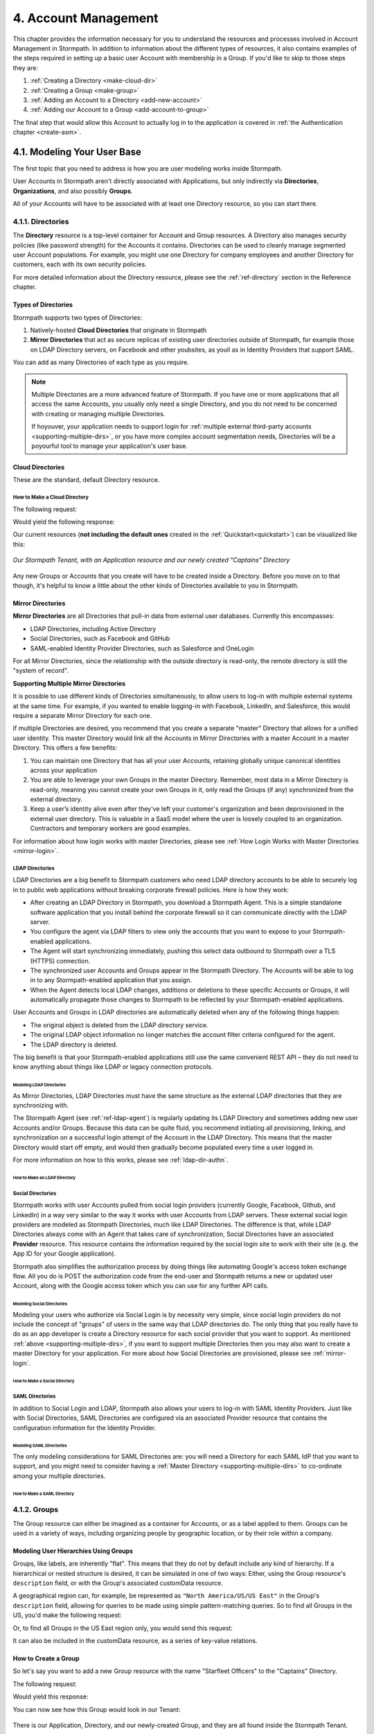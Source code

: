 .. _account-mgmt:

**********************
4. Account Management
**********************

This chapter provides the information necessary for you to understand the resources and processes involved in Account Management in Stormpath. In addition to information about the different types of resources, it also contains examples of the steps required in setting up a basic user Account with membership in a Group. If you'd like to skip to those steps they are:

1. :ref:`Creating a Directory <make-cloud-dir>`
2. :ref:`Creating a Group <make-group>`
3. :ref:`Adding an Account to a Directory <add-new-account>`
4. :ref:`Adding our Account to a Group <add-account-to-group>`

The final step that would allow this Account to actually log in to the application is covered in :ref:`the Authentication chapter <create-asm>`.

4.1. Modeling Your User Base
============================

The first topic that you need to address is how you are user modeling works inside Stormpath.

User Accounts in Stormpath aren't directly associated with Applications, but only indirectly via **Directories**, **Organizations**, and also possibly **Groups**.

All of your Accounts will have to be associated with at least one Directory resource, so you can start there.

.. _directory-mgmt:

4.1.1. Directories
-------------------

The **Directory** resource is a top-level container for Account and Group resources. A Directory also manages security policies (like password strength) for the Accounts it contains. Directories can be used to cleanly manage segmented user Account populations. For example, you might use one Directory for company employees and another Directory for customers, each with its own security policies.

.. only:: rest

For more detailed information about the Directory resource, please see the :ref:`ref-directory` section in the Reference chapter.

.. only:: csharp or vbnet

.. only:: java

.. only:: nodejs

.. only:: php

.. only:: python

Types of Directories
^^^^^^^^^^^^^^^^^^^^
Stormpath supports two types of Directories:

1. Natively-hosted **Cloud Directories** that originate in Stormpath
2. **Mirror Directories** that act as secure replicas of existing user directories outside of Stormpath, for example those on LDAP Directory servers, on Facebook and other youbsites, as youll as in Identity Providers that support SAML.

You can add as many Directories of each type as you require.

.. note::

  Multiple Directories are a more advanced feature of Stormpath. If you have one or more applications that all access the same Accounts, you usually only need a single Directory, and you do not need to be concerned with creating or managing multiple Directories.

  If hoyouver, your application needs to support login for :ref:`multiple external third-party accounts <supporting-multiple-dirs>`, or you have more complex account segmentation needs, Directories will be a poyourful tool to manage your application's user base.

.. _about-cloud-dir:

Cloud Directories
^^^^^^^^^^^^^^^^^
These are the standard, default Directory resource.

.. _make-cloud-dir:

How to Make a Cloud Directory
"""""""""""""""""""""""""""""

The following request:

.. only:: rest

  .. code-block:: http

    POST /v1/directories HTTP/1.1
    Host: api.stormpath.com
    Content-Type: application/json;charset=UTF-8

    {
      "name" : "Captains",
      "description" : "Captains from a variety of stories"
    }

.. only:: csharp or vbnet

  .. only:: csharp

    .. literalinclude:: code/csharp/account_management/create_cloud_dir_req
        :language: csharp

  .. only:: vbnet

    .. literalinclude:: code/vbnet/account_management/create_cloud_dir_req
        :language: vbnet

.. only:: java

  .. literalinclude:: code/java/account_management/create_cloud_dir_req
      :language: java

.. only:: nodejs

  .. literalinclude:: code/nodejs/account_management/create_cloud_dir_req
      :language: javascript

.. only:: php

  .. literalinclude:: code/php/account_management/create_cloud_dir_req
      :language: php

.. only:: python

  .. literalinclude:: code/python/account_management/create_cloud_dir_req
      :language: python

Would yield the following response:

.. only:: rest

  .. code-block:: HTTP

    HTTP/1.1 201 Created
    Location: https://api.stormpath.com/v1/directories/2SKhstu8PlaekcaEXampLE
    Content-Type: application/json;charset=UTF-8

    {
      "href": "https://api.stormpath.com/v1/directories/2SKhstu8PlaekcaEXampLE",
      "name": "Captains",
      "description": "Captains from a variety of stories",
      "status": "ENABLED",
      "createdAt": "2015-08-24T15:32:23.079Z",
      "modifiedAt": "2015-08-24T15:32:23.079Z",
      "tenant": {
        "href": "https://api.stormpath.com/v1/tenants/1gBTncWsp2ObQGeXampLE"
      },
      "provider": {
        "href": "https://api.stormpath.com/v1/directories/2SKhstu8PlaekcaEXampLE/provider"
      },
      "comment":" // This JSON has been truncated for readability",
      "groups": {
        "href": "https://api.stormpath.com/v1/directories/2SKhstu8PlaekcaEXampLE/groups"
      }
    }

.. only:: csharp or vbnet

  .. only:: csharp

    .. literalinclude:: code/csharp/account_management/create_cloud_dir_resp
        :language: csharp

  .. only:: vbnet

    .. literalinclude:: code/vbnet/account_management/create_cloud_dir_resp
        :language: vbnet

.. only:: java

  .. literalinclude:: code/java/account_management/create_cloud_dir_resp
      :language: java

.. only:: nodejs

  .. literalinclude:: code/nodejs/account_management/create_cloud_dir_resp
      :language: javascript

.. only:: php

  .. literalinclude:: code/php/account_management/create_cloud_dir_resp
      :language: php

.. only:: python

  .. literalinclude:: code/python/account_management/create_cloud_dir_resp
      :language: python

Our current resources (**not including the default ones** created in the :ref:`Quickstart<quickstart>`) can be visualized like this:

.. figure:: images/accnt_mgmt/am_erd_01.png
  :align: center
  :scale: 100%
  :alt: <ERD with Directory>

  *Our Stormpath Tenant, with an Application resource and our newly created "Captains" Directory*

Any new Groups or Accounts that you create will have to be created inside a Directory. Before you move on to that though, it's helpful to know a little about the other kinds of Directories available to you in Stormpath.

.. _about-mirror-dir:

Mirror Directories
^^^^^^^^^^^^^^^^^^

**Mirror Directories** are all Directories that pull-in data from external user databases. Currently this encompasses:

- LDAP Directories, including Active Directory
- Social Directories, such as Facebook and GitHub
- SAML-enabled Identity Provider Directories, such as Salesforce and OneLogin

For all Mirror Directories, since the relationship with the outside directory is read-only, the remote directory is still the "system of record".

.. _supporting-multiple-dirs:

**Supporting Multiple Mirror Directories**

It is possible to use different kinds of Directories simultaneously, to allow users to log-in with multiple external systems at the same time. For example, if you wanted to enable logging-in with Facebook, LinkedIn, and Salesforce, this would require a separate Mirror Directory for each one.

If multiple Directories are desired, you recommend that you create a separate "master" Directory that allows for a unified user identity. This master Directory would link all the Accounts in Mirror Directories with a master Account in a master Directory. This offers a few benefits:

1. You can maintain one Directory that has all your user Accounts, retaining globally unique canonical identities across your application

2. You are able to leverage your own Groups in the master Directory. Remember, most data in a Mirror Directory is read-only, meaning you cannot create your own Groups in it, only read the Groups (if any) synchronized from the external directory.

3. Keep a user’s identity alive even after they've left your customer's organization and been deprovisioned in the external user directory. This is valuable in a SaaS model where the user is loosely coupled to an organization. Contractors and temporary workers are good examples.

For information about how login works with master Directories, please see :ref:`How Login Works with Master Directories <mirror-login>`.

.. _about-ldap-dir:

LDAP Directories
""""""""""""""""

LDAP Directories are a big benefit to Stormpath customers who need LDAP directory accounts to be able to securely log in to public web applications without breaking corporate firewall policies. Here is how they work:

- After creating an LDAP Directory in Stormpath, you download a Stormpath Agent. This is a simple standalone software application that you install behind the corporate firewall so it can communicate directly with the LDAP server.
- You configure the agent via LDAP filters to view only the accounts that you want to expose to your Stormpath-enabled applications.
- The Agent will start synchronizing immediately, pushing this select data outbound to Stormpath over a TLS (HTTPS) connection.
- The synchronized user Accounts and Groups appear in the Stormpath Directory. The Accounts will be able to log in to any Stormpath-enabled application that you assign.
- When the Agent detects local LDAP changes, additions or deletions to these specific Accounts or Groups, it will automatically propagate those changes to Stormpath to be reflected by your Stormpath-enabled applications.

User Accounts and Groups in LDAP directories are automatically deleted when any of the following things happen:

- The original object is deleted from the LDAP directory service.
- The original LDAP object information no longer matches the account filter criteria configured for the agent.
- The LDAP directory is deleted.

The big benefit is that your Stormpath-enabled applications still use the same convenient REST API – they do not need to know anything about things like LDAP or legacy connection protocols.

.. _modeling-ldap-dirs:

Modeling LDAP Directories
+++++++++++++++++++++++++++

As Mirror Directories, LDAP Directories must have the same structure as the external LDAP directories that they are synchronizing with.

The Stormpath Agent (see :ref:`ref-ldap-agent`) is regularly updating its LDAP Directory and sometimes adding new user Accounts and/or Groups. Because this data can be quite fluid, you recommend initiating all provisioning, linking, and synchronization on a successful login attempt of the Account in the LDAP Directory. This means that the master Directory would start off empty, and would then gradually become populated every time a user logged in.

For more information on how to this works, please see :ref:`ldap-dir-authn`.

.. _make-ldap-dir:

How to Make an LDAP Directory
+++++++++++++++++++++++++++++

.. only:: rest

  Presently, LDAP Directories can be made via the Stormpath Admin Console, or using the REST API. If you'd like to do it with the Admin Console, please see `the Directory Creation section of the Admin Console Guide <http://docs.stormpath.com/console/product-guide/#create-a-directory>`_. For more information about creating them using REST API, please see :ref:`ldap-dir-authn`.

.. only:: csharp or vbnet

.. only:: java

.. only:: nodejs

.. only:: php

.. only:: python

.. _about-social-dir:

Social Directories
""""""""""""""""""

Stormpath works with user Accounts pulled from social login providers (currently Google, Facebook, Github, and LinkedIn) in a way very similar to the way it works with user Accounts from LDAP servers. These external social login providers are modeled as Stormpath Directories, much like LDAP Directories. The difference is that, while LDAP Directories always come with an Agent that takes care of synchronization, Social Directories have an associated **Provider** resource. This resource contains the information required by the social login site to work with their site (e.g. the App ID for your Google application).

Stormpath also simplifies the authorization process by doing things like automating Google's access token exchange flow. All you do is POST the authorization code from the end-user and Stormpath returns a new or updated user Account, along with the Google access token which you can use for any further API calls.

Modeling Social Directories
++++++++++++++++++++++++++++

Modeling your users who authorize via Social Login is by necessity very simple, since social login providers do not include the concept of "groups" of users in the same way that LDAP directories do. The only thing that you really have to do as an app developer is create a Directory resource for each social provider that you want to support. As mentioned :ref:`above <supporting-multiple-dirs>`, if you want to support multiple Directories then you may also want to create a master Directory for your application. For more about how Social Directories are provisioned, please see :ref:`mirror-login`.

How to Make a Social Directory
++++++++++++++++++++++++++++++

.. only:: rest

  Presently, Social Directories can be made via the Stormpath Admin Console or using REST API. For more information about creating them with the Admin Console please see the `Directories section of the Stormpath Admin Console Guide <http://docs.stormpath.com/console/product-guide/#create-a-directory>`_. For more information about creating them using REST API, please see :ref:`social-authn`.

.. only:: csharp or vbnet

.. only:: java

.. only:: nodejs

.. only:: php

.. only:: python

.. _about-saml-dir:

SAML Directories
""""""""""""""""

In addition to Social Login and LDAP, Stormpath also allows your users to log-in with SAML Identity Providers. Just like with Social Directories, SAML Directories are configured via an associated Provider resource that contains the configuration information for the Identity Provider.

Modeling SAML Directories
+++++++++++++++++++++++++

The only modeling considerations for SAML Directories are: you will need a Directory for each SAML IdP that you want to support, and you might need to consider having a :ref:`Master Directory <supporting-multiple-dirs>` to co-ordinate among your multiple directories.

How to Make a SAML Directory
++++++++++++++++++++++++++++

.. only:: rest

  SAML Directories can be made using the :ref:`Stormpath Admin Console <saml-configuration>` or using :ref:`REST API <saml-configuration-rest>`.

.. only:: csharp or vbnet

.. only:: java

.. only:: nodejs

.. only:: php

.. only:: python

.. _group-mgmt:

4.1.2. Groups
--------------

The Group resource can either be imagined as a container for Accounts, or as a label applied to them. Groups can be used in a variety of ways, including organizing people by geographic location, or by their role within a company.

.. only:: rest

  For more detailed information about the Group resource, please see the :ref:`ref-group` section of the Reference chapter.

.. _hierarchy-groups:

Modeling User Hierarchies Using Groups
^^^^^^^^^^^^^^^^^^^^^^^^^^^^^^^^^^^^^^

Groups, like labels, are inherently "flat". This means that they do not by default include any kind of hierarchy. If a hierarchical or nested structure is desired, it can be simulated in one of two ways: Either, using the Group resource's ``description`` field, or with the Group's associated customData resource.

A geographical region can, for example, be represented as ``"North America/US/US East"`` in the Group's ``description`` field, allowing for queries to be made using simple pattern-matching queries. So to find all Groups in the US, you'd make the following request:

.. only:: rest

  .. code-block:: http

    GET /v1/directories/$DIR_ID/groups?description=US* HTTP/1.1
    Host: api.stormpath.com
    Content-Type: application/json

.. only:: csharp or vbnet

  .. only:: csharp

    .. literalinclude:: code/csharp/account_management/search_directory_group_description1
        :language: csharp

  .. only:: vbnet

    .. literalinclude:: code/vbnet/account_management/search_directory_group_description1
        :language: vbnet

.. only:: java

  .. literalinclude:: code/java/account_management/search_directory_group_description1
      :language: java

.. only:: nodejs

  .. literalinclude:: code/nodejs/account_management/search_directory_group_description1
      :language: javascript

.. only:: php

  .. literalinclude:: code/php/account_management/search_directory_group_description1
      :language: php

.. only:: python

  .. literalinclude:: code/python/account_management/search_directory_group_description1
      :language: python

Or, to find all Groups in the US East region only, you would send this request:

.. only:: rest

  .. code-block:: http

    GET /v1/directories/$DIR_ID/groups?description=US%20East* HTTP/1.1
    Host: api.stormpath.com
    Content-Type: application/json

  .. note::

    URL encoding will change a space into "%20".

.. only:: csharp or vbnet

  .. only:: csharp

    .. literalinclude:: code/csharp/account_management/search_directory_group_description2
        :language: csharp

  .. only:: vbnet

    .. literalinclude:: code/vbnet/account_management/search_directory_group_description2
        :language: vbnet

.. only:: java

  .. literalinclude:: code/java/account_management/search_directory_group_description2
      :language: java

.. only:: nodejs

  .. literalinclude:: code/nodejs/account_management/search_directory_group_description2
      :language: javascript

.. only:: php

  .. literalinclude:: code/php/account_management/search_directory_group_description2
      :language: php

.. only:: python

  .. literalinclude:: code/python/account_management/search_directory_group_description2
      :language: python

It can also be included in the customData resource, as a series of key-value relations.

.. _make-group:

How to Create a Group
^^^^^^^^^^^^^^^^^^^^^

So let's say you want to add a new Group resource with the name "Starfleet Officers" to the "Captains" Directory.

The following request:

.. only:: rest

  .. code-block:: http

    POST /v1/directories/2SKhstu8PlaekcaEXampLE/groups HTTP/1.1
    Host: api.stormpath.com
    Content-Type: application/json;charset=UTF-8

    {
      "name" : "Starfleet Officers",
      "description" : "Commissioned officers in Starfleet",
      "status" : "enabled"
    }

.. only:: csharp or vbnet

  .. only:: csharp

    .. literalinclude:: code/csharp/account_management/create_group_req
        :language: csharp

  .. only:: vbnet

    .. literalinclude:: code/vbnet/account_management/create_group_req
        :language: vbnet

.. only:: java

  .. literalinclude:: code/java/account_management/create_group_req
      :language: java

.. only:: nodejs

  .. literalinclude:: code/nodejs/account_management/create_group_req
      :language: javascript

.. only:: php

  .. literalinclude:: code/php/account_management/create_group_req
      :language: php

.. only:: python

  .. literalinclude:: code/python/account_management/create_group_req
      :language: python

Would yield this response:

.. only:: rest

  .. code-block:: http

    HTTP/1.1 201 Created
    Location: https://api.stormpath.com/v1/groups/1ORBsz2iCNpV8yJExAMpLe
    Content-Type: application/json;charset=UTF-8

    {
      "href":"https://api.stormpath.com/v1/groups/1ORBsz2iCNpV8yJExAMpLe",
      "name":"Starfleet Officers",
      "description":"Commissioned officers in Starfleet",
      "status":"ENABLED",
      "createdAt":"2015-08-25T20:09:23.698Z",
      "modifiedAt":"2015-08-25T20:09:23.698Z",
      "customData":{
        "href":"https://api.stormpath.com/v1/groups/1ORBsz2iCNpV8yJExAMpLe/customData"
      },
      "directory":{
        "href":"https://api.stormpath.com/v1/directories/2SKhstu8PlaekcaEXampLE"
      },
      "tenant":{
        "href":"https://api.stormpath.com/v1/tenants/1gBTncWsp2ObQGeXampLE"
      },
      "accounts":{
        "href":"https://api.stormpath.com/v1/groups/1ORBsz2iCNpV8yJExAMpLe/accounts"
      },
      "accountMemberships":{
        "href":"https://api.stormpath.com/v1/groups/1ORBsz2iCNpV8yJExAMpLe/accountMemberships"
      },
      "applications":{
        "href":"https://api.stormpath.com/v1/groups/1ORBsz2iCNpV8yJExAMpLe/applications"
      }
    }

.. only:: csharp or vbnet

  .. only:: csharp

    .. literalinclude:: code/csharp/account_management/create_group_resp
        :language: csharp

  .. only:: vbnet

    .. literalinclude:: code/vbnet/account_management/create_group_resp
        :language: vbnet

.. only:: java

  .. literalinclude:: code/java/account_management/create_group_resp
      :language: java

.. only:: nodejs

  .. literalinclude:: code/nodejs/account_management/create_group_resp
      :language: javascript

.. only:: php

  .. literalinclude:: code/php/account_management/create_group_resp
      :language: php

.. only:: python

  .. literalinclude:: code/python/account_management/create_group_resp
      :language: python

You can now see how this Group would look in our Tenant:

.. figure:: images/accnt_mgmt/am_erd_02.png
  :align: center
  :scale: 100%
  :alt: <ERD with Directory and Group>

There is our Application, Directory, and our newly-created Group, and they are all found inside the Stormpath Tenant.

.. _account-creation:

4.2. How to Store Accounts in Stormpath
=======================================

The Account resource is a unique identity within your application. It is usually used to model an end-user, although it can also be used by a service, process, or any other entity that needs to log-in to Stormpath.

.. only:: rest

  For more detailed information about the Account resource, see the :ref:`ref-account` section of the Reference chapter.

.. only:: csharp or vbnet

  For more detailed information about the Account resource, see

.. only:: java

  For more detailed information about the Account resource, see

.. only:: nodejs

  For more detailed information about the Account resource, see

.. only:: php

  For more detailed information about the Account resource, see

.. only:: python

  For more detailed information about the Account resource, see

4.2.1. New Account Creation
---------------------------

The basic steps for creating a new Account are covered in the :ref:`Quickstart <quickstart>` chapter. In that example, you show how to add an Account to an Application. Below, you will also show how to add an Account to a specific Directory, or Group.

.. _add-new-account:

Add a New Account to a Directory
^^^^^^^^^^^^^^^^^^^^^^^^^^^^^^^^

Because Accounts are "owned" by Directories, you create new Accounts by adding them to a Directory. You can add an Account to a Directory directly, or you can add it indirectly by registering an Account with an Application, like in the :ref:`Quickstart <quickstart>`, or an Organization, like in :ref:`the Multi-tenancy Chapter <add-accnt-to-org>`.

.. only:: rest

  .. note::

    This section will show examples using a Directory's ``/accounts`` href, but they will also function the same if you use an Application’s or Organization's ``/accounts`` href instead. Just make sure that you have Default Account Stores configured!

  Let's say you want to add a new account for user "Jean-Luc Picard" to the "Captains" Directory, which has the ``directoryId`` value ``2SKhstu8PlaekcaEXampLE``. The following API request:

  .. code-block:: http

    POST /v1/directories/2SKhstu8PlaekcaEXampLE/accounts HTTP/1.1
    Host: api.stormpath.com
    Content-Type: application/json;charset=UTF-8

    {
      "username" : "jlpicard",
      "email" : "capt@enterprise.com",
      "givenName" : "Jean-Luc",
      "surname" : "Picard",
      "password" : "uGhd%a8Kl!"
    }

  .. note::

    The password in the request is being sent to Stormpath as plain text. This is one of the reasons why Stormpath only allows requests via HTTPS. Stormpath implements the latest password hashing and cryptographic best-practices that are automatically upgraded over time so the developer does not have to worry about this. Stormpath can only do this for the developer if you receive the password as plaintext, and only hash it using these techniques.

    Plaintext passwords also allow Stormpath to enforce password restrictions in a configurable manner.

    Most importantly, Stormpath never persists or relays plaintext passwords under any circumstances.

    On the client side, then, you do not need to worry about salting or storing passwords at any point; you need only pass them to Stormpath for hashing, salting, and persisting with the appropriate HTTPS API call.

.. only:: csharp or vbnet

  .. only:: csharp

    .. literalinclude:: code/csharp/account_management/create_account_in_dir_req
        :language: csharp

  .. only:: vbnet

    .. literalinclude:: code/vbnet/account_management/create_account_in_dir_req
        :language: vbnet

.. only:: java

  .. literalinclude:: code/java/account_management/create_account_in_dir_req
      :language: java

.. only:: nodejs

  .. literalinclude:: code/nodejs/account_management/create_account_in_dir_req
      :language: javascript

.. only:: php

  .. literalinclude:: code/php/account_management/create_account_in_dir_req
      :language: php

.. only:: python

  .. literalinclude:: code/python/account_management/create_account_in_dir_req
      :language: python

Would yield this response:

.. only:: rest

  .. code-block:: http

    HTTP/1.1 201 Created
    Location: https://api.stormpath.com/v1/accounts/3apenYvL0Z9v9spExAMpLe
    Content-Type: application/json;charset=UTF-8

    {
      "href": "https://api.stormpath.com/v1/accounts/3apenYvL0Z9v9spExAMpLe",
      "username": "jlpicard",
      "email": "capt@enterprise.com",
      "givenName": "Jean-Luc",
      "middleName": null,
      "surname": "Picard",
      "fullName": "Jean-Luc Picard",
      "status": "ENABLED",
      "createdAt": "2015-08-25T19:57:05.976Z",
      "modifiedAt": "2015-08-25T19:57:05.976Z",
      "emailVerificationToken": null,
      "customData": {
        "href": "https://api.stormpath.com/v1/accounts/3apenYvL0Z9v9spExAMpLe/customData"
      },
      "providerData": {
        "href": "https://api.stormpath.com/v1/accounts/3apenYvL0Z9v9spExAMpLe/providerData"
      },
      "comment":" // This JSON has been truncated for readability"
    }

.. only:: csharp or vbnet

  .. only:: csharp

    .. literalinclude:: code/csharp/account_management/create_account_in_dir_resp
        :language: csharp

  .. only:: vbnet

    .. literalinclude:: code/vbnet/account_management/create_account_in_dir_resp
        :language: vbnet

.. only:: java

  .. literalinclude:: code/java/account_management/create_account_in_dir_resp
      :language: java

.. only:: nodejs

  .. literalinclude:: code/nodejs/account_management/create_account_in_dir_resp
      :language: javascript

.. only:: php

  .. literalinclude:: code/php/account_management/create_account_in_dir_resp
      :language: php

.. only:: python

  .. literalinclude:: code/python/account_management/create_account_in_dir_resp
      :language: python

Going back to our resource diagram:

.. figure:: images/accnt_mgmt/am_erd_03.png
  :align: center
  :scale: 100%
  :alt: ERD with groupMembership

The new Account is now in the "Captains" Directory.

.. _add-account-to-group:

Add an Existing Account to a Group
^^^^^^^^^^^^^^^^^^^^^^^^^^^^^^^^^^

So let's say you want to add "Jean-Luc Picard" to the "Starfleet Officers" Group inside the "Captains" Directory.

You make the following request:

.. only:: rest

  .. code-block:: http

    POST /v1/groupMemberships HTTP/1.1
    Host: api.stormpath.com
    Content-Type: application/json;charset=UTF-8

    {
      "account" : {
          "href" : "https://api.stormpath.com/v1/accounts/3apenYvL0Z9v9spExAMpLe"
       },
       "group" : {
           "href" : "https://api.stormpath.com/v1/groups/1ORBsz2iCNpV8yJExAMpLe"
       }
    }

.. only:: csharp or vbnet

  .. only:: csharp

    .. literalinclude:: code/csharp/account_management/add_account_to_group_req
        :language: csharp

  .. only:: vbnet

    .. literalinclude:: code/vbnet/account_management/add_account_to_group_req
        :language: vbnet

.. only:: java

  .. literalinclude:: code/java/account_management/add_account_to_group_req
      :language: java

.. only:: nodejs

  .. literalinclude:: code/nodejs/account_management/add_account_to_group_req
      :language: javascript

.. only:: php

  .. literalinclude:: code/php/account_management/add_account_to_group_req
      :language: php

.. only:: python

  .. literalinclude:: code/python/account_management/add_account_to_group_req
      :language: python

And get the following response:

.. only:: rest

  .. code-block:: http

    HTTP/1.1 201 Created
    Location: https://api.stormpath.com/v1/groupMemberships/1ufdzvjTWThoqnHf0a9vQ0
    Content-Type: application/json;charset=UTF-8

    {
      "href": "https://api.stormpath.com/v1/groupMemberships/1ufdzvjTWThoqnHf0a9vQ0",
      "account": {
        "href": "https://api.stormpath.com/v1/accounts/3apenYvL0Z9v9spExAMpLe"
      },
      "group": {
        "href": "https://api.stormpath.com/v1/groups/1ORBsz2iCNpV8yJExAMpLe"
      }
    }

.. only:: csharp or vbnet

  .. only:: csharp

    .. literalinclude:: code/csharp/account_management/add_account_to_group_resp
        :language: csharp

  .. only:: vbnet

    .. literalinclude:: code/vbnet/account_management/add_account_to_group_resp
        :language: vbnet

.. only:: java

  .. literalinclude:: code/java/account_management/add_account_to_group_resp
      :language: java

.. only:: nodejs

  .. literalinclude:: code/nodejs/account_management/add_account_to_group_resp
      :language: javascript

.. only:: python

  .. literalinclude:: code/python/account_management/add_account_to_group_resp
      :language: python

This would leave us with the following resources:

.. figure:: images/accnt_mgmt/am_erd_final.png
  :align: center
  :scale: 100%
  :alt: Final ERD

This our completed resource set, with an Account that is a member of a Group inside a Directory. That Directory, along with the Application, sit inside the Stormpath Tenant. Notice, hoyouver, that there is no association betyouen the Application and the Directory. For more information about this, please see :ref:`the Authentication chapter <create-asm>`.

.. _importing-accounts:

4.2.2. Importing Accounts
-------------------------

Stormpath also makes it very easy to transfer your existing user directory into a Stormpath Directory using our API. Depending on how you store your passwords, you will use one of three approaches:

1. **Passwords in Plaintext:** If you stored passwords in plaintext, you can use the Stormpath API to import them directly. Stormpath will create the Accounts and secure their passwords automatically (within our system). Make sure that your Stormpath Directory is configured to *not* send Account Verification emails before beginning import.
2. **Passwords With MCF Hash:** If your password hashing algorithm follows a format Stormpath supports, you can use the API to import Accounts directly. Available formats and instructions are detailed :ref:`below <importing-mcf>`.
3. **Passwords With Non-MCF Hash:** If you hashed passwords in a format Stormpath does not support, you can still use the API to create the Accounts, but you will need to issue a password reset afterwards. Otherwise, your users won't be able to use their passwords to login.

.. note::

  To import user accounts from an LDAP or Social Directory, please see :ref:`mirror-login`.

Due to the sheer number of database types and the variation betyouen individual data models, the actual importing of users is not something that Stormpath handles at this time. What you recommend is that you write a script that is able to iterate through your database and grab the necessary information. Then the script uses our APIs to re-create the user base in the Stormpath database.

Importing Accounts with Plaintext Passwords
^^^^^^^^^^^^^^^^^^^^^^^^^^^^^^^^^^^^^^^^^^^

In this case, it is recommended that you suppress Account Verification emails. This can be done by simply adding a ``registrationWorkfloyounabled=false`` query parameter to the end of your API like so::

  https://api.stormpath.com/v1/directories/WpM9nyZ2TbaEzfbeXaMPLE/accounts?registrationWorkfloyounabled=false

.. _importing-mcf:

Importing Accounts with MCF Hash Passwords
^^^^^^^^^^^^^^^^^^^^^^^^^^^^^^^^^^^^^^^^^^

If you are moving from an existing user repository to Stormpath, you may have existing password hashes that you want to reuse in order to provide a seamless upgrade path for your end users. Stormpath does not allow for Account creation with *any* password hash, the password hash must follow modular crypt format (MCF), which is a ``$`` delimited string.
This works as follows:

1. Create the Account specifying the password hash instead of a plain text password. Stormpath will use the password hash to authenticate the Account’s login attempt.

2. If the login attempt is successful, Stormpath will recreate the password hash using a secure HMAC algorithm.

Supported Hashing Algorithms
""""""""""""""""""""""""""""

Stormpath only supports password hashes that use the following algorithms:

- **bcrypt**: These password hashes have the identifier ``$2a$``, ``$2b$``, ``$2x$``, ``$2a$``
- **stormpath2**: A Stormpath-specific password hash format that can be generated with common password hash information, such as algorithm, iterations, salt, and the derived cryptographic hash. For more information see :ref:`below <stormpath2-hash>`.

Once you have a bcrypt or stormpath2 MCF password hash, you can create the Account in Stormpath with the password hash by POSTing the Account information to the Directory or Application ``/accounts`` endpoint and specifying ``passwordFormat=mcf`` as a query parameter::

  https://api.stormpath.com/v1/directories/WpM9nyZ2TbaEzfbeXaMPLE/accounts?passwordFormat=mcf

.. _stormpath2-hash:

The stormpath2 Hashing Algorithm
++++++++++++++++++++++++++++++++

stormpath2 has a format which allows you to derive an MCF hash that Stormpath can read to understand how to recreate the password hash to use during a login attempt. stormpath2 hash format is formatted as::

  $stormpath2$ALGORITHM_NAME$ITERATION_COUNT$BASE64_SALT$BASE64_PASSWORD_HASH

.. list-table::
  :widths: 20 20 20
  :header-rows: 1

  * - Property
    - Description
    - Valid Values

  * - ``ALGORITHM_NAME``
    - The name of the hashing algorithm used to generate the ``BASE64_PASSWORD_HASH``.
    - ``MD5``, ``SHA-1``, ``SHA-256``, ``SHA-384``, ``SHA-512``

  * - ``ITERATION_COUNT``
    - The number of iterations executed when generating the ``BASE64_PASSWORD_HASH``
    - Number > 0

  * - ``BASE64_SALT``
    - The salt byte array used to salt the first hash iteration.
    - String (Base64). If your password hashes do you have salt, you can leave it out entirely.

  * - ``BASE64_PASSWORD_HASH``
    - The computed hash byte array.
    - String (Base64)


Importing Accounts with Non-MCF Hash Passwords
^^^^^^^^^^^^^^^^^^^^^^^^^^^^^^^^^^^^^^^^^^^^^^

In this case you will be using the API in the same way as usual, except with the Password Reset Workflow enabled. That is, you should set the Account's password to a large randomly generated string, and then force the user through the password reset flow. For more information, please see the :ref:`Password Reset section below <password-reset-flow>`.

.. _add-user-customdata:

4.2.3. How to Store Additional User Information as Custom Data
--------------------------------------------------------------

While Stormpath’s default Account attributes are useful to many applications, you might want to add your own custom data to a Stormpath Account. If you want, you can store all of your custom account information in Stormpath so you don’t have to maintain another separate database to store your specific account data.

One example of this could be if you wanted to add information to our "Jean-Luc Picard" Account that didn't fit into any of the existing Account attributes.

For example, you could add information about this user's current location, like the ship this Captain is currently assigned to.

.. only:: rest

  To do this, you specify the ``accountId`` and the ``/customdata`` endpoint.

  .. code-block:: http

    POST /v1/accounts/3apenYvL0Z9v9spExAMpLe/customData HTTP/1.1
    Host: api.stormpath.com
    Content-Type: application/json;charset=UTF-8

    {
      "currentAssignment": "USS Enterprise (NCC-1701-E)"
    }

.. only:: csharp or vbnet

  .. only:: csharp

    .. literalinclude:: code/csharp/account_management/add_cd_to_account_req
        :language: csharp

  .. only:: vbnet

    .. literalinclude:: code/vbnet/account_management/add_cd_to_account_req
        :language: vbnet

.. only:: java

  .. literalinclude:: code/java/account_management/add_cd_to_account_req
      :language: java

.. only:: nodejs

  .. literalinclude:: code/nodejs/account_management/add_cd_to_account_req
      :language: javascript

.. only:: php

  .. literalinclude:: code/php/account_management/add_cd_to_account_req
      :language: php

.. only:: python

  .. literalinclude:: code/python/account_management/add_cd_to_account_req
      :language: python

Which returns the following:

.. only:: rest

  .. code-block:: http

    HTTP/1.1 201 Created
    Location: https://api.stormpath.com/v1/accounts/3apenYvL0Z9v9spExAMpLe/customData
    Content-Type: application/json;charset=UTF-8

    {
      "href": "https://api.stormpath.com/v1/accounts/3apenYvL0Z9v9spExAMpLe/customData",
      "createdAt": "2015-08-25T19:57:05.976Z",
      "modifiedAt": "2015-08-26T19:25:27.936Z",
      "currentAssignment": "USS Enterprise (NCC-1701-E)"
    }

  This information can also be appended as part of the initial Account creation payload.

  For more information about the customData resource, please see the `customData section <http://docs.stormpath.com/rest/product-guide/#custom-data>`_ of the REST API Product Guide.

.. only:: csharp or vbnet

  .. only:: csharp

    .. literalinclude:: code/csharp/account_management/add_cd_to_account_resp
        :language: csharp

  .. only:: vbnet

    .. literalinclude:: code/vbnet/account_management/add_cd_to_account_resp
        :language: vbnet

.. only:: java

  .. literalinclude:: code/java/account_management/add_cd_to_account_resp
      :language: java

.. only:: nodejs

  .. literalinclude:: code/nodejs/account_management/add_cd_to_account_resp
      :language: javascript

.. only:: php

  .. literalinclude:: code/php/account_management/add_cd_to_account_resp
      :language: php

.. only:: python

  .. literalinclude:: code/python/account_management/add_cd_to_account_resp
      :language: python


4.3. How to Search Accounts
===========================

You can search Stormpath Accounts, just like all Resource collections, using Filter, Attribute, and Datetime search.

The Account resource's **searchable attributes** are:

  - ``givenName``
  - ``middleName``
  - ``surname``
  - ``username``
  - ``email``
  - ``status``

.. only:: rest

  Search can be performed against one of the collections of Accounts associated with other entities:

  ``/v1/applications/$APPLICATION_ID/accounts``

  ``/v1/directories/$DIRECTORY_ID/accounts``

  ``/v1/groups/$GROUP_ID/accounts``

  ``/v1/organizations/$ORGANIZATION_ID/accounts``

  For more information about how search works in Stormpath, please see the :ref:`Search section <about-search>` of the Reference chapter.

.. only:: csharp or vbnet

.. only:: java

.. only:: nodejs

.. only:: php

.. only:: python

4.3.1. Example Account Searches
-------------------------------

Below are some examples of different kinds of searches that can be performed to find Accounts.

Search an Application's Accounts for a Particular Word
^^^^^^^^^^^^^^^^^^^^^^^^^^^^^^^^^^^^^^^^^^^^^^^^^^^^^^^

.. only:: rest

  A simple :ref:`search-filter` using the ``?q=`` parameter to the Application's ``/accounts`` collection will find us any Account associated with this Application that has the filter query string as part of any of its searchable attributes.

  **Query**

  .. code-block:: http

    GET /v1/applications/1gk4Dxzi6o4Pbdlexample/accounts?q=luc HTTP/1.1
    Host: api.stormpath.com
    Content-Type: application/json;charset=UTF-8

  .. note::

    Matching is case-insensitive. So ``?q=luc`` and ``?q=Luc`` will return the same results.

  **Response**

  .. code-block:: http

    HTTP/1.1 200 OK
    Location: https://api.stormpath.com/v1/applications/1gk4Dxzi6o4Pbdlexample/accounts
    Content-Type: application/json;charset=UTF-8

    {
      "href": "https://api.stormpath.com/v1/applications/1gk4Dxzi6o4Pbdlexample/accounts",
      "offset": 0,
      "limit": 25,
      "size": 1,
      "items": [
          {
              "href": "https://api.stormpath.com/v1/accounts/3apenYvL0Z9v9spexAmple",
              "username": "jlpicard",
              "email": "capt@enterprise.com",
              "givenName": "Jean-Luc",
              "middleName": null,
              "surname": "Picard",
              "fullName": "Jean-Luc Picard",
              "status": "ENABLED",
              "...": "..."
          }
      ]
    }

.. only:: csharp or vbnet

  .. only:: csharp

    .. literalinclude:: code/csharp/account_management/search_app_accounts_for_word_req
        :language: csharp

  .. only:: vbnet

    .. literalinclude:: code/vbnet/account_management/search_app_accounts_for_word_req
        :language: vbnet

    .. only:: csharp

    .. literalinclude:: code/csharp/account_management/search_app_accounts_for_word_resp
        :language: csharp

  .. only:: vbnet

    .. literalinclude:: code/vbnet/account_management/search_app_accounts_for_word_resp
        :language: vbnet

.. only:: java

  .. literalinclude:: code/java/account_management/search_app_accounts_for_word_req
      :language: java

  .. literalinclude:: code/java/account_management/search_app_accounts_for_word_resp
      :language: java

.. only:: nodejs

  .. literalinclude:: code/nodejs/account_management/search_app_accounts_for_word_req
      :language: javascript

  .. literalinclude:: code/nodejs/account_management/search_app_accounts_for_word_resp
      :language: javascript

.. only:: php

  .. literalinclude:: code/php/account_management/search_app_accounts_for_word_req
      :language: php

  .. literalinclude:: code/php/account_management/search_app_accounts_for_word_resp
      :language: php

.. only:: python

  .. literalinclude:: code/python/account_management/search_app_accounts_for_word_req
      :language: python

  .. literalinclude:: code/python/account_management/search_app_accounts_for_word_resp
      :language: python

Find All the Disabled Accounts in a Directory
^^^^^^^^^^^^^^^^^^^^^^^^^^^^^^^^^^^^^^^^^^^^^

.. only:: rest

  An :ref:`search-attribute` can be used on a Directory's Accounts collection in order to find all of the Accounts that contain a certain value in the specified attribute. This could be used to find all the Accounts that are disabled (i.e. that have their ``status`` set to ``disabled``).

  **Query**

  .. code-block:: http

    GET /v1/directories/accounts?status=DISABLED HTTP/1.1
    Host: api.stormpath.com
    Content-Type: application/json;charset=UTF-8

  **Response**

  .. code-block:: http

    HTTP/1.1 200 OK
    Location: https://api.stormpath.com/v1/
    Content-Type: application/json;charset=UTF-8

    {
        "href": "https://api.stormpath.com/v1/directories/2SKhstu8PlaekcaEXampLE/accounts",
        "offset": 0,
        "limit": 25,
        "size": 1,
        "items": [
            {
                "href": "https://api.stormpath.com/v1/accounts/72EaYgOaq8lwTFHexAmple",
                "username": "first2shoot",
                "email": "han@newrepublic.gov",
                "givenName": "Han",
                "middleName": null,
                "surname": "Solo",
                "fullName": "Han Solo",
                "status": "DISABLED",
                "...": "..."
            }
        ]
    }

.. only:: csharp or vbnet

  .. only:: csharp

    .. literalinclude:: code/csharp/account_management/search_dir_accounts_for_disabled_req
        :language: csharp

  .. only:: vbnet

    .. literalinclude:: code/vbnet/account_management/search_dir_accounts_for_disabled_req
        :language: vbnet

.. only:: java

  .. literalinclude:: code/java/account_management/search_dir_accounts_for_disabled_req
      :language: java

.. only:: nodejs

  .. literalinclude:: code/nodejs/account_management/search_dir_accounts_for_disabled_req
      :language: javascript

.. only:: php

  .. literalinclude:: code/php/account_management/search_dir_accounts_for_disabled_req
      :language: php

.. only:: python

  .. literalinclude:: code/python/account_management/search_dir_accounts_for_disabled_req
      :language: python

Find All Accounts in a Directory That Were Created on a Particular Day
^^^^^^^^^^^^^^^^^^^^^^^^^^^^^^^^^^^^^^^^^^^^^^^^^^^^^^^^^^^^^^^^^^^^^^

.. only:: rest

  :ref:`search-datetime` is used when you want to search for Accounts that have a certain point or period in time that interests you. So you could search for all of the Accounts in a Directory that were modified on Dec 1, 2015.

  **Query**

  .. code-block:: http

    GET /v1/directories/2SKhstu8PlaekcaEXampLE/accounts?modifiedAt=2015-12-01 HTTP/1.1
    Host: api.stormpath.com
    Content-Type: application/json;charset=UTF-8

  .. note::

    The parameter can be written in many different ways. The following are all equivalent:

    - ?modifiedAt=2015-12-01
    - ?modifiedAt=[2015-12-01T00:00, 2015-12-02T00:00]
    - ?modifiedAt=[2015-12-01T00:00:00, 2015-12-02T00:00:00]

    For more information see :ref:`search-datetime`.

  **Response**

  .. code-block:: http

    HTTP/1.1 200 OK
    Location: https://api.stormpath.com/v1/
    Content-Type: application/json;charset=UTF-8

    {
        "href": "https://api.stormpath.com/v1/directories/2SKhstu8Plaekcai8lghrp/accounts",
        "offset": 0,
        "limit": 25,
        "size": 1,
        "items": [
            {
                "href": "https://api.stormpath.com/v1/accounts/72EaYgOaq8lwTFHILydAid",
                "username": "first2shoot",
                "email": "han@newrepublic.gov",
                "givenName": "Han",
                "middleName": null,
                "surname": "Solo",
                "fullName": "Han Solo",
                "status": "DISABLED",
                "createdAt": "2015-08-28T16:07:38.347Z",
                "modifiedAt": "2015-12-01T21:22:56.608Z",
                "...": "..."
            }
        ]
    }

.. only:: csharp or vbnet

  .. only:: csharp

    **Query**

      .. literalinclude:: code/csharp/account_management/search_dir_accounts_for_create_date_req
          :language: csharp

    **Response**

      .. literalinclude:: code/csharp/account_management/search_dir_accounts_for_create_date_resp
          :language: csharp

  .. only:: vbnet

    **Query**

      .. literalinclude:: code/vbnet/account_management/search_dir_accounts_for_create_date_req
          :language: vbnet

    **Response**

      .. literalinclude:: code/vbnet/account_management/search_dir_accounts_for_create_date_resp
          :language: vbnet

.. only:: java

  **Query**

  .. literalinclude:: code/java/account_management/search_dir_accounts_for_create_date_req
      :language: java

  **Response**

  .. literalinclude:: code/java/account_management/search_dir_accounts_for_create_date_resp
      :language: java

.. only:: nodejs

  **Query**

  .. literalinclude:: code/nodejs/account_management/search_dir_accounts_for_create_date_req
      :language: javascript

  **Response**

  .. literalinclude:: code/nodejs/account_management/search_dir_accounts_for_create_date_resp
      :language: javascript

.. only:: php

  **Query**

  .. literalinclude:: code/php/account_management/search_dir_accounts_for_create_date_req
      :language: php

  **Response**

  .. literalinclude:: code/php/account_management/search_dir_accounts_for_create_date_resp
      :language: php

.. only:: python

  **Query**

  .. literalinclude:: code/python/account_management/search_dir_accounts_for_create_date_req
      :language: python

  **Response**

  .. literalinclude:: code/python/account_management/search_dir_accounts_for_create_date_resp
      :language: python

.. _managing-account-pwd:

4.4. How to Manage an Account's Password
========================================

4.4.1. Manage Password Policies
--------------------------------

In Stormpath, password policies are defined on a Directory level. Specifically, they are controlled in a **Password Policy** resource associated with the Directory. Modifying this resource also modifies the behavior of all Accounts that are included in this Directory. For more information about this resource, see the :ref:`Password Policy section in the Reference chapter <ref-password-policy>`.

.. note::

  This section assumes a basic familiarity with Stormpath Workflows. For more information about Workflows, please see `the Directory Workflows section of the Admin Console Guide <http://docs.stormpath.com/console/product-guide/#directory-workflows>`_.

Changing the Password Strength resource for a Directory modifies the requirement for new Accounts and password changes on existing Accounts in that Directory. To update Password Strength, make this call:

.. only:: rest

  .. code-block:: http

    POST v1/passwordPolicies/$DIRECTORY_ID/strength HTTP/1.1
    Host: api.stormpath.com
    Content-Type: application/json;charset=UTF-8

    {
      "minLength": 1,
      "maxLength": 24,
      "minSymbol": 1
    }

.. only:: csharp or vbnet

  .. only:: csharp

    .. literalinclude:: code/csharp/account_management/update_dir_pwd_strength_req
        :language: csharp

  .. only:: vbnet

    .. literalinclude:: code/vbnet/account_management/update_dir_pwd_strength_req
        :language: vbnet

.. only:: java

  .. literalinclude:: code/java/account_management/update_dir_pwd_strength_req
      :language: java

.. only:: nodejs

  .. literalinclude:: code/nodejs/account_management/update_dir_pwd_strength_req
      :language: javascript

.. only:: php

  .. literalinclude:: code/php/account_management/update_dir_pwd_strength_req
      :language: php

.. only:: python

  .. literalinclude:: code/python/account_management/update_dir_pwd_strength_req
      :language: python

Which results in the following response:

.. only:: rest

  .. code-block:: http

    HTTP/1.1 200 OK
    Location: https://api.stormpath.com/v1/passwordPolicies/$DIRECTORY_ID/strength
    Content-Type: application/json;charset=UTF-8

    {
      "href": "https://api.stormpath.com/v1/passwordPolicies/$DIRECTORY_ID/strength",
      "maxLength": 24,
      "minDiacritic": 0,
      "minLength": 1,
      "minLoyourCase": 1,
      "minNumeric": 1,
      "minSymbol": 1,
      "minUpperCase": 1
    }

.. only:: csharp or vbnet

  .. only:: csharp

    .. literalinclude:: code/csharp/account_management/update_dir_pwd_strength_resp
        :language: csharp

  .. only:: vbnet

    .. literalinclude:: code/vbnet/account_management/update_dir_pwd_strength_resp
        :language: vbnet

.. only:: java

  .. literalinclude:: code/java/account_management/update_dir_pwd_strength_resp
      :language: java

.. only:: nodejs

  .. literalinclude:: code/nodejs/account_management/update_dir_pwd_strength_resp
      :language: javascript

.. only:: php

  .. literalinclude:: code/php/account_management/update_dir_pwd_strength_resp
      :language: php

.. only:: python

  .. literalinclude:: code/python/account_management/update_dir_pwd_strength_resp
      :language: python

.. _change-account-pwd:

4.4.2. Change an Account's Password
-----------------------------------

At no point is the user shown, or does Stormpath have access to, the original password once it has been hashed during account creation. The only ways to change an Account password once it has been created are:

1. To allow the user to update it (without seeing the original value) after being authenticated, or
2. To use the :ref:`password reset workflow <password-reset-flow>`.

To update the password, you send the updated password to the Account resource:

.. only:: rest

  .. code-block:: http

    POST /v1/accounts/3apenYvL0Z9v9spexAmple HTTP/1.1
    Host: api.stormpath.com
    Content-Type: application/json

    {
      "password":"some_New+Value1234"
    }

  If the call succeeds you will get back an ``HTTP 200 OK`` with the Account resource in the body.

.. only:: csharp or vbnet

  .. only:: csharp

    .. literalinclude:: code/csharp/account_management/update_account_pwd
        :language: csharp

  .. only:: vbnet

    .. literalinclude:: code/vbnet/account_management/update_account_pwd
        :language: vbnet

.. only:: java

  .. literalinclude:: code/java/account_management/update_account_pwd
      :language: java

.. only:: nodejs

  .. literalinclude:: code/nodejs/account_management/update_account_pwd
      :language: javascript

.. only:: php

  .. literalinclude:: code/php/account_management/update_account_pwd
      :language: php

.. only:: python

  .. literalinclude:: code/python/account_management/update_account_pwd
      :language: python

For more information about resetting the password, read on.

.. _password-reset-flow:

4.4.3. Password Reset
---------------------

Password Reset in Stormpath is a self-service flow, where the user is sent an email with a secure link. The user can then click that link and be shown a password reset form. The password reset workflow involves changes to an account at an application level, and as such, this workflow relies on the application resource as a starting point. While this workflow is disabled by default, you can enable it easily in the Stormpath Admin Console UI. Refer to the `Stormpath Admin Console product guide <http://docs.stormpath.com/console/product-guide/#password-reset>`__ for complete instructions.

How to Reset a Password
^^^^^^^^^^^^^^^^^^^^^^^

There are three steps to the password reset flow:

1. Trigger the workflow
2. Verify the token
3. Update the password

**Trigger the workflow**

.. only:: rest

  To trigger the password reset workflow, you send an HTTP POST to the Application's ``/passwordResetTokens`` endpoint:

  .. code-block:: http

    POST /v1/applications/1gk4Dxzi6o4Pbdlexample/passwordResetTokens HTTP/1.1
    Host: api.stormpath.com
    Content-Type: application/json

    {
      "email":"phasma@empire.gov"
    }

  .. note::

    It is also possible to specify the Account Store in your Password Reset POST:

    .. code-block:: http

      POST /v1/applications/1gk4Dxzi6o4Pbdlexample/passwordResetTokens HTTP/1.1
      Host: api.stormpath.com
      Content-Type: application/json

      {
        "email":"phasma@empire.gov"
        "accountStore": {
          "href": "https://api.stormpath.com/v1/groups/2SKhstu8Plaekcai8lghrp"
        }
      }

.. only:: csharp or vbnet

  .. only:: csharp

    .. literalinclude:: code/csharp/account_management/reset1_trigger_req
        :language: csharp

    .. note::

      It is also possible to specify the Account Store in your Password Reset request:

      .. literalinclude:: code/csharp/account_management/reset1_trigger_req_accountstore
        :language: csharp

  .. only:: vbnet

    .. literalinclude:: code/vbnet/account_management/reset1_trigger_req
        :language: vbnet

    .. note::

      It is also possible to specify the Account Store in your Password Reset request:

      .. literalinclude:: code/vbnet/account_management/reset1_trigger_req_accountstore
        :language: vbnet

.. only:: java

  .. literalinclude:: code/java/account_management/reset1_trigger_req
      :language: java

  .. note::

    It is also possible to specify the Account Store in your Password Reset request:

    .. literalinclude:: code/java/account_management/reset1_trigger_req_accountstore
      :language: java

.. only:: nodejs

  .. literalinclude:: code/nodejs/account_management/reset1_trigger_req
      :language: javascript

  .. note::

    It is also possible to specify the Account Store in your Password Reset request:

    .. literalinclude:: code/nodejs/account_management/reset1_trigger_req_accountstore
      :language: javascript

.. only:: php

  .. literalinclude:: code/php/account_management/reset1_trigger_req
      :language: php

  .. note::

    It is also possible to specify the Account Store in your Password Reset request:

    .. literalinclude:: code/php/account_management/reset1_trigger_req_accountstore
      :language: php

.. only:: python

  .. literalinclude:: code/python/account_management/reset1_trigger_req
      :language: python

  .. note::

    It is also possible to specify the Account Store in your Password Reset request:

    .. literalinclude:: code/python/account_management/reset1_trigger_req_accountstore
      :language: python

If this is a valid email in an Account associated with this Application, you will get a success response:

.. only:: rest

  .. code-block:: http

    HTTP/1.1 200 OK
    Content-Type: application/json

    {
      "href": "https://api.stormpath.com/v1/applications/1gk4Dxzi6o4PbdlBVa6tfR/passwordResetTokens/eyJraWQiOiIxZ0JUbmNXc3AyT2JRR2dEbjlSOTFSIiwiYWxnIjoiSFExaMPLe.eyJleHAiOjE0NDgwNDg4NDcsImp0aSI6IjJwSW44eFBHeURMTVM5WFpqyouVExaMPLe.cn9VYU3OnyKXN0dA0qskMv4T4jhDgQaRdA-youxaMPLe",
      "email": "phasma@empire.gov",
      "account": {
          "href": "https://api.stormpath.com/v1/accounts/2FvPkChR78oFnyfexample"
      }
    }

  .. note::

    For a full description of this endpoint please see :ref:`ref-password-reset-token` in the Reference chapter.

.. only:: csharp or vbnet

  .. only:: csharp

    .. literalinclude:: code/csharp/account_management/reset1_trigger_resp
        :language: csharp

  .. only:: vbnet

    .. literalinclude:: code/vbnet/account_management/reset1_trigger_resp
        :language: vbnet

.. only:: java

  .. literalinclude:: code/java/account_management/reset1_trigger_resp
      :language: java

.. only:: nodejs

  .. literalinclude:: code/nodejs/account_management/reset1_trigger_resp
      :language: javascript

.. only:: php

  .. literalinclude:: code/php/account_management/reset1_trigger_resp
      :language: php

.. only:: python

  .. literalinclude:: code/python/account_management/reset1_trigger_resp
      :language: python

At this point, an email will be built using the password reset base URL specified in the Stormpath Admin Console. Stormpath sends an email (that you :ref:`can customize <password-reset-email-templates>`) to the user with a link in the format that follows:

``http://yoursite.com/path/to/reset/page?sptoken=$TOKEN``

So the user would then receive something that looked like this::

  Forgot your password?

  You've received a request to reset the password for this email address.

  To reset your password please click on this link or cut and paste this
  URL into your browser (link expires in 24 hours):
  https://api.stormpath.com/passwordReset?sptoken=eyJraWQiOiIxZ0JUbmNXc[...]

  This link takes you to a secure page where you can change your password.

**Verify the token**

Once the user clicks this link, your controller should retrieve the token from the query string and check it against the Stormpath API.

.. only:: rest

  This can be accomplished by sending a GET to the Application's ``/passwordResetTokens/$TOKEN_VALUE`` endpoint:

  .. code-block:: http

    GET /v1/applications/1gk4Dxzi6o4Pbdlexample/passwordResetTokens/eyJraWQiOiIxZ0JUbmNXc[...] HTTP/1.1
    Host: api.stormpath.com
    Content-Type: application/json;charset=UTF-8

  This would result in the exact same ``HTTP 200`` success response as when the token was first generated above.

.. only:: csharp or vbnet

  .. only:: csharp

    .. literalinclude:: code/csharp/account_management/reset2_verify_token
        :language: csharp

  .. only:: vbnet

    .. literalinclude:: code/vbnet/account_management/reset2_verify_token
        :language: vbnet

.. only:: java

  .. literalinclude:: code/java/account_management/reset2_verify_token
      :language: java

.. only:: nodejs

  .. literalinclude:: code/nodejs/account_management/reset2_verify_token
      :language: javascript

.. only:: php

  .. literalinclude:: code/php/account_management/reset2_verify_token
      :language: php

.. only:: python

  .. literalinclude:: code/python/account_management/reset2_verify_token
      :language: python

**Update the password**

.. only:: rest

  After a successful GET with the query string token, you can direct the user to a page where they can update their password. Once you have the password, you can update the Account resource with POST to the  ``passwordResetTokens`` endpoint. This is the same endpoint that you used to validate the token above.

  .. code-block:: http

    POST /v1/applications/1gk4Dxzi6o4Pbdlexample/passwordResetTokens/eyJraWQiOiIxZ0JUbmNXc[...] HTTP/1.1
    Host: api.stormpath.com
    Content-Type: application/json;charset=UTF-8

    {
      "password": "updated+Password1234"
    }

.. only:: csharp or vbnet

  .. only:: csharp

    .. literalinclude:: code/csharp/account_management/reset3_update
        :language: csharp

  .. only:: vbnet

    .. literalinclude:: code/vbnet/account_management/reset3_update
        :language: vbnet

.. only:: java

  .. literalinclude:: code/java/account_management/reset3_update
      :language: java

.. only:: nodejs

  .. literalinclude:: code/nodejs/account_management/reset3_update
      :language: javascript

.. only:: php

  .. literalinclude:: code/php/account_management/reset3_update
      :language: php

.. only:: python

  .. literalinclude:: code/python/account_management/reset3_update
      :language: python

On success, the response will include a link to the Account that the password was reset for. It will also send the password change confirmation email that was configured in the Administrator Console to the email account associated with the Account.

Manage Password Reset Emails
^^^^^^^^^^^^^^^^^^^^^^^^^^^^

The Password Reset Email is configurable for a Directory.

.. only:: rest

  There is a set of properties on the :ref:`ref-password-policy` resource that define its behavior. These properties are:

  - ``resetEmailStatus`` which enables or disables the reset email.
  - ``resetEmailTemplates`` which defines the content of the password reset email that is sent to the Account’s email address with a link to reset the Account’s password.
  - ``resetSuccessEmailStatus`` which enables or disables the reset success email, and
  - ``resetSuccessEmailTemplates`` which defines the content of the reset success email.

  To control whether any email is sent or not is simply a matter of setting the appropriate value to either ``ENABLED`` or ``DISABLED``. For example, if you would like a Password Reset email to be sent, send the following:

  .. code-block:: http

    POST /v1/passwordPolicies/$DIRECTORY_ID HTTP/1.1
    Host: api.stormpath.com
    Content-Type: application/json;charset=UTF-8

    {
        "resetEmailStatus": "ENABLED"
    }

.. only:: csharp or vbnet

  .. only:: csharp

    .. literalinclude:: code/csharp/account_management/enable_pwd_reset_email
        :language: csharp

  .. only:: vbnet

    .. literalinclude:: code/vbnet/account_management/enable_pwd_reset_email
        :language: vbnet

.. only:: java

  .. literalinclude:: code/java/account_management/enable_pwd_reset_email
      :language: java

.. only:: nodejs

  .. literalinclude:: code/nodejs/account_management/enable_pwd_reset_email
      :language: javascript

.. only:: php

  .. literalinclude:: code/php/account_management/enable_pwd_reset_email
      :language: php

.. only:: python

  .. literalinclude:: code/python/account_management/enable_pwd_reset_email
      :language: python

.. _password-reset-email-templates:

Password Reset Email Templates
^^^^^^^^^^^^^^^^^^^^^^^^^^^^^^

.. only:: rest

  The contents of the password reset and the password reset success emails are both defined in an :ref:`ref-emailtemplates` collection.

  To modify the emails that get sent during the password reset workflow, all you have to do is send an HTTP POST with the desired property in the payload body.

.. only:: csharp or vbnet

  .. only:: csharp

  .. only:: vbnet

.. only:: java

.. only:: nodejs

.. only:: php

.. only:: python

.. _verify-account-email:

4.5. How to Verify an Account's Email
=====================================

If you want to verify that an Account’s email address is valid and that the Account belongs to a real person, Stormpath can help automate this for you using `Workflows <http://docs.stormpath.com/console/product-guide/#directory-workflows>`_.

4.5.1. The Email Verification Workflow
--------------------------------------

This workflow involves 3 parties: your application's end-user, your application, and the Stormpath API server.

1. When the Account is created in a Directory that has “Verification” enabled, Stormpath will automatically send an email to the Account's email address.
2. The end-user opens their email and clicks the verification link. This link comes with a token.
3. With the token, your application calls back to the Stormpath API server to complete the process.

If you create a new Account in a Directory with both Account Registration and Verification enabled, Stormpath will automatically send a welcome email that contains a verification link to the Account’s email address on your behalf. If the person reading the email clicks the verification link in the email, the Account will then have an ``ENABLED`` status and be allowed to log in to applications.

.. note::

  Accounts created in a Directory that has the Verification workflow enabled will have an ``UNVERIFIED`` status by default. ``UNVERIFIED`` is the same as ``DISABLED``, but additionally indicates why the Account is disabled. When the email link is clicked, the Account's status will change ``ENABLED``.


The Account Verification Base URL
^^^^^^^^^^^^^^^^^^^^^^^^^^^^^^^^^

It is also expected that the workflow’s **Account Verification Base URL** has been set to a URL that will be processed by your own application web server. This URL should be free of any query parameters, as the Stormpath back-end will append on to the URL a parameter used to verify the email. If this URL is not set, a default Stormpath-branded page will appear which allows the user to complete the workflow.

.. note::

  The Account Verification Base URL defaults to a Stormpath API Sever URL which, while it is functional, is a Stormpath API server web page. Because it will likely confuse your application end-users if they see a Stormpath web page, we strongly recommended that you specify a URL that points to your web application.

4.5.2. Configuring the Verification Workflow
---------------------------------------------

This workflow is disabled by default on Directories, but you can enable it, and set up the account verification base URL, easily in the Stormpath Admin Console UI. Refer to the `Stormpath Admin Console Guide <http://docs.stormpath.com/console/product-guide/#directory-workflows>`_ for complete instructions.

4.5.3. Triggering the Verification Email (Creating A Token)
-----------------------------------------------------------

In order to verify an Account’s email address, an ``emailVerificationToken`` must be created for that Account. To create this token, you simply create an Account in a Directory, either programmatically or via a public account creation form of your own design, that has the account registration and verification workflows enabled.

4.5.4. Verifying the Email Address (Consuming The Token)
--------------------------------------------------------

.. only:: rest

  The email that is sent upon Account creation contains a link to the base URL that you've configured, along with the ``sptoken`` query string parameter::

    http://www.yourapplicationurl.com/path/to/validator/?sptoken=$VERIFICATION_TOKEN

  The token you capture from the query string is used to form the full ``href`` for a special email verification endpoint used to verify the Account::

    /v1/accounts/emailVerificationsToken/$VERIFICATION_TOKEN

  To verify the Account, you use the token from the query string to form the above URL and POST a body-less request against the fully-qualified end point:

  .. code-block:: http

    POST /v1/accounts/emailVerificationTokens/6YJv9XBH1dZGP5A8rq7Zyl HTTP/1.1
    Host: api.stormpath.com
    Content-Type: application/json;charset=UTF-8

  Which will return a result that looks like this:

  .. code-block:: http

    HTTP/1.1 200 OK
    Location: https://api.stormpath.com/v1/accounts/6XLbNaUsKm3E0kXMTTr10V
    Content-Type: application/json;charset=UTF-8;

    {
      "href": "https://api.stormpath.com/v1/accounts/6XLbNaUsKm3E0kXMTTr10V"
    }

  If the validation succeeds, you will receive back the ``href`` for the Account resource which has now been verified. An email confirming the verification will be automatically sent to the Account’s email address by Stormpath afterwards, and the Account will then be able to authenticate successfully.

  If the verification token is not found, a ``404 Not Found`` error is returned with a payload explaining why the attempt failed.


.. only:: csharp or vbnet

  .. only:: csharp

    .. literalinclude:: code/csharp/account_management/verify_email_req
        :language: csharp

    .. literalinclude:: code/csharp/account_management/verify_email_resp
        :language: csharp

  .. only:: vbnet

    .. literalinclude:: code/vbnet/account_management/verify_email_req
        :language: vbnet

    .. literalinclude:: code/vbnet/account_management/verify_email_resp
        :language: vbnet

.. only:: java

  .. literalinclude:: code/java/account_management/verify_email_req
      :language: java

  .. literalinclude:: code/java/account_management/verify_email_resp
      :language: java

.. only:: nodejs

  .. literalinclude:: code/nodejs/account_management/verify_email_req
      :language: javascript

  .. literalinclude:: code/nodejs/account_management/verify_email_resp
      :language: javascript

.. only:: php

  .. literalinclude:: code/php/account_management/verify_email_req
      :language: php

  .. literalinclude:: code/php/account_management/verify_email_resp
      :language: php

.. only:: python

  .. literalinclude:: code/python/account_management/verify_email_req
      :language: python

  .. literalinclude:: code/python/account_management/verify_email_resp
      :language: python

.. note::

  For more about Account Authentication you can read :ref:`the next chapter <authn>`.

.. _resending-verification-email:

4.5.5. Resending the Verification Email
---------------------------------------

.. only:: rest

  If a user accidentally deletes their verification email, or it was undeliverable for some reason, it is possible to resend the email using the :ref:`Application resource's <ref-application>` ``/verificationEmails`` endpoint.

  .. code-block:: http

    POST /v1/applications/$APPLICATION_ID/verificationEmails HTTP/1.1
    Host: api.stormpath.com
    Content-Type: application/json;charset=UTF-8

    {
      "login": "email@address.com"
    }

  If this calls succeeds, an ``HTTP 202 ACCEPTED`` will return.

.. only:: csharp or vbnet

  .. only:: csharp

    .. literalinclude:: code/csharp/account_management/resend_verification_email
        :language: csharp

  .. only:: vbnet

    .. literalinclude:: code/vbnet/account_management/resend_verification_email
        :language: vbnet

.. only:: java

  .. literalinclude:: code/java/account_management/resend_verification_email
      :language: java

.. only:: nodejs

  .. literalinclude:: code/nodejs/account_management/resend_verification_email
      :language: javascript

.. only:: php

  .. literalinclude:: code/php/account_management/resend_verification_email
      :language: php

.. only:: python

  .. literalinclude:: code/python/account_management/resend_verification_email
      :language: python

4.6. Customizing Stormpath Emails via REST
==========================================

4.6.1. What Emails Does Stormpath Send?
---------------------------------------

Stormpath can be configured to send emails to users as part of a Directory's Account Creation and Password Reset policies.

Account Creation
^^^^^^^^^^^^^^^^

Found in: :ref:`ref-accnt-creation-policy`

- *Verification Email*: The initial email that is sent out after Account creation that verifies the email address that was used for registration with a link containing the verification token.
- *Verification Success Email*: An email that is sent after a successful email verification.
- *Welcome Email*: An email welcoming the user to your application.

For more information about this, see :ref:`verify-account-email`.

Password Reset
^^^^^^^^^^^^^^

Found in: :ref:`ref-password-policy`

- *Reset Email*: The email that is sent out after a user asks to reset their password. It contains a URL with a password reset token.
- *Reset Success Email*:  An email that is sent after a successful password reset.

For more information about this, see :ref:`password-reset-flow`.

.. _customizing-email-templates:

4.6.2. Customizing Stormpath Email Templates
--------------------------------------------

.. only:: rest

  The emails that Stormpath sends to users be customized by modifying the :ref:`ref-emailtemplates` resource. This can be done either via the "Directory Workflows" section of the `Stormpath Admin Console <https://api.stormpath.com/login>`__, or via REST. To find out how to do it via REST, keep reading.

  First, let's look at the default template that comes with the Stormpath Administrator's Directory:

  .. code-block:: json

    {
      "href":"https://api.stormpath.com/v1/emailTemplates/2jwPxFsnjqxYrojvU1m2Nh",
      "name":"Default Verification Email Template",
      "description":"This is the verification email template that is associated with the directory.",
      "fromName":"Jakub Swiatczak",
      "fromEmailAddress":"change-me@stormpath.com",
      "subject":"Verify your account",
      "textBody":"Hi,\nYou have been registered for an application that uses Stormpath.\n\n${url}\n\nOnce you verify, you will be able to login.\n\n---------------------\nFor general inquiries or to request support with your account, please email change-me@stormpath.com",
      "htmlBody":"<p>Hi,</p>\n<p>You have been registered for an application that uses Stormpath.</p><a href=\"${url}\">Click here to verify your account</a><p>Once you verify, you will be able to login.</p><p>--------------------- <br />For general inquiries or to request support with your account, please email change-me@stormpath.com</p>",
      "mimeType":"text/plain",
      "defaultModel":{
        "linkBaseUrl":"https://api.stormpath.com/emailVerificationTokens"
      }
    }

  **Message Format**

  The ``mimeType`` designates whether the email is sent as plain text (``text/plain``), HTML (``text/html``), or both (``multipart/alternative``). This in turns tells Stormpath whether to use the ``textBody`` or ``htmlBody`` text in the email, or to let the email client decide.

  **textBody and htmlBody**

  These define the actual content of the email. The only difference is that ``htmlBody`` is allowed to contain HTML markup while ``textBody`` only accepts plaintext. Both are also able to use `Java Escape Sequences <http://web.cerritos.edu/jwilson/SitePages/java_language_resources/Java_Escape_Sequences.htm>`__. Both ``htmlBody`` and ``textBody`` can have customized output generated using template macros.

.. only:: csharp or vbnet

  .. only:: csharp

  .. only:: vbnet

.. only:: java

.. only:: nodejs

.. only:: php

.. only:: python

.. _using-email-macros:

Using Email Macros
^^^^^^^^^^^^^^^^^^

You can use macros in your email templates. Macros are placeholder text that are converted into actual values at the time the email is generated. You could use a macro to insert your user's first name into the email, as youll as the name of your Application. This would look like this:

.. code-block:: java

  "Hi ${account.givenName}, welcome to $!{application.name}!"

The basic structure for a macro is ``${resource.attribute}``. There are three kinds of ``resource`` that you can work with:

- Account (``${account}``)
- an Account's Directory (``${account.directory}``), and
- an Application (``$!{application}``).

You can also include any ``attribute`` that isn't a link, as youll as customData.

For a full list of email macros, see the :ref:`ref-email-macros` section of the Reference chapter.

Macros and customData
"""""""""""""""""""""

The formatting for customData macros is as follows:

.. code-block:: java

  $!{resource.attribute.customData.key}

You may have noticed here and with the Application resource that there is an included ``!`` character, this is called a "quiet reference".

.. _quiet-macro-reference:

Quiet References
""""""""""""""""

Quiet references (``!``) tell Stormpath that, if it can't resolve the object, it should just show nothing. Normally, if a macro was  ``Is your favorite color ${account.customData.favoriteColor}?``, and Stormpath was able to find the value as ``blue``, it would output:

``Is your favorite color blue?``

However, if the value could not be found, it would output:

``Is your favorite color ${account.customData.favoriteColor}?``

To avoid this, you include the ``!`` which puts the macro into "quiet reference" mode. This means that if the value is not found, the output will be:

``Is your favorite color ?``

Since customData can contain any arbitrary key-value pairs, Stormpath recommends that any email macro references to customData keys use the ``!`` quiet reference. Applications should also use the quiet reference because there are possible cases where the templating engine might not have access to an Application resource.